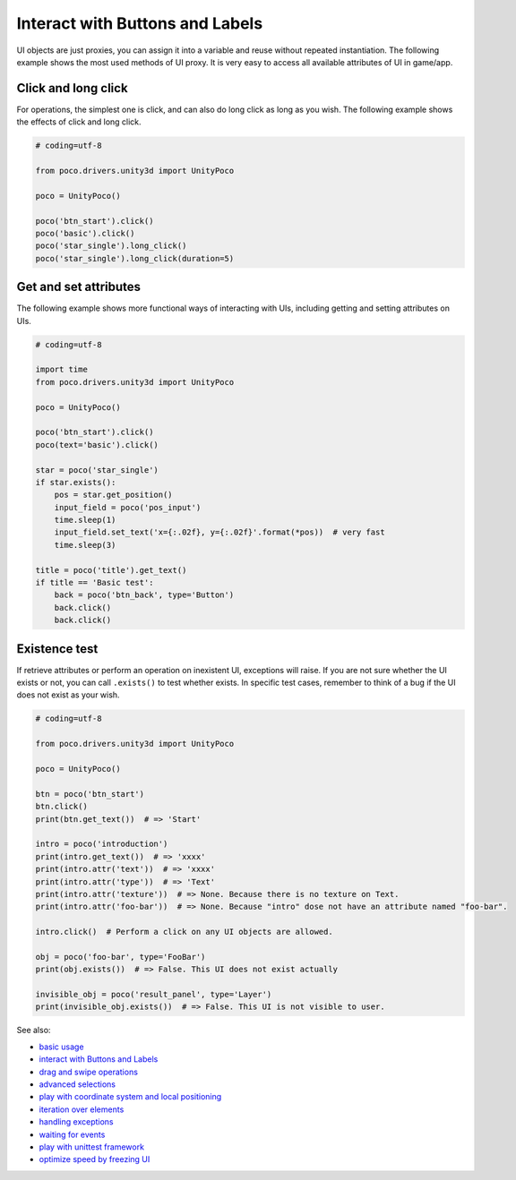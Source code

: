 
Interact with Buttons and Labels
================================

UI objects are just proxies, you can assign it into a variable and reuse without repeated instantiation. The following
example shows the most used methods of UI proxy. It is very easy to access all available attributes of UI in game/app.

Click and long click
--------------------

For operations, the simplest one is click, and can also do long click as long as you wish. The following example shows
the effects of click and long click.

.. code-block:: python

    # coding=utf-8

    from poco.drivers.unity3d import UnityPoco

    poco = UnityPoco()

    poco('btn_start').click()
    poco('basic').click()
    poco('star_single').long_click()
    poco('star_single').long_click(duration=5)

Get and set attributes
----------------------

The following example shows more functional ways of interacting with UIs, including getting and setting attributes on
UIs.

.. image:: img/interact_with_buttons_and_labels.gif

.. code-block:: python

    # coding=utf-8

    import time
    from poco.drivers.unity3d import UnityPoco

    poco = UnityPoco()

    poco('btn_start').click()
    poco(text='basic').click()

    star = poco('star_single')
    if star.exists():
        pos = star.get_position()
        input_field = poco('pos_input')
        time.sleep(1)
        input_field.set_text('x={:.02f}, y={:.02f}'.format(*pos))  # very fast
        time.sleep(3)

    title = poco('title').get_text()
    if title == 'Basic test':
        back = poco('btn_back', type='Button')
        back.click()
        back.click()

Existence test
--------------

If retrieve attributes or perform an operation on inexistent UI, exceptions will raise. If you are not sure whether
the UI exists or not, you can call ``.exists()`` to test whether exists. In specific test cases, remember to think of
a bug if the UI does not exist as your wish.

.. code-block:: python

    # coding=utf-8

    from poco.drivers.unity3d import UnityPoco

    poco = UnityPoco()

    btn = poco('btn_start')
    btn.click()
    print(btn.get_text())  # => 'Start'

    intro = poco('introduction')
    print(intro.get_text())  # => 'xxxx'
    print(intro.attr('text'))  # => 'xxxx'
    print(intro.attr('type'))  # => 'Text'
    print(intro.attr('texture'))  # => None. Because there is no texture on Text.
    print(intro.attr('foo-bar'))  # => None. Because "intro" dose not have an attribute named "foo-bar".

    intro.click()  # Perform a click on any UI objects are allowed.

    obj = poco('foo-bar', type='FooBar')
    print(obj.exists())  # => False. This UI does not exist actually

    invisible_obj = poco('result_panel', type='Layer')
    print(invisible_obj.exists())  # => False. This UI is not visible to user.


See also:

* `basic usage`_
* `interact with Buttons and Labels`_
* `drag and swipe operations`_
* `advanced selections`_
* `play with coordinate system and local positioning`_
* `iteration over elements`_
* `handling exceptions`_
* `waiting for events`_
* `play with unittest framework`_
* `optimize speed by freezing UI`_


.. _basic usage: basic.html
.. _interact with Buttons and Labels: interact_with_buttons_and_labels.html
.. _drag and swipe operations: drag_and_swipe_operations.html
.. _advanced selections: advanced_selections.html
.. _play with coordinate system and local positioning: play_with_coordinate_system_and_local_positioning.html
.. _iteration over elements: iteration_over_elements.html
.. _handling exceptions: handling_exceptions.html
.. _waiting for events: waiting_events.html
.. _play with unittest framework: play_with_unittest_framework.html
.. _optimize speed by freezing UI: optimize_speed_by_freezing_UI.html
